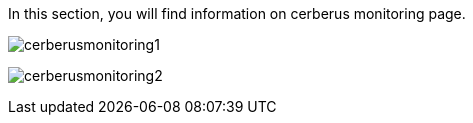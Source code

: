 In this section, you will find information on cerberus monitoring page.

image:cerberusmonitoring1.png[cerberusmonitoring1]

image:cerberusmonitoring2.png[cerberusmonitoring2]